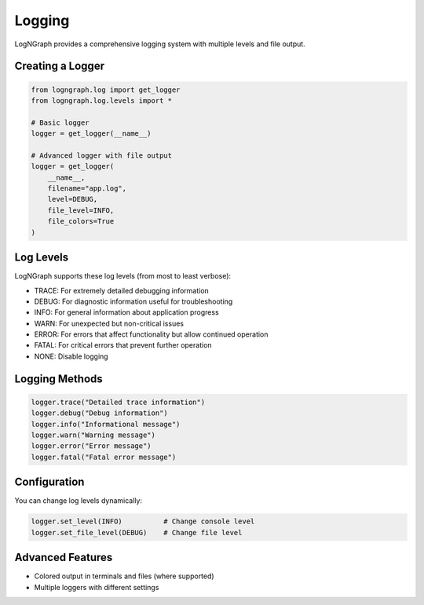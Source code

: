 Logging
=======

LogNGraph provides a comprehensive logging system with multiple levels and file output.

Creating a Logger
-----------------

.. code-block:: python

   from logngraph.log import get_logger
   from logngraph.log.levels import *

   # Basic logger
   logger = get_logger(__name__)

   # Advanced logger with file output
   logger = get_logger(
       __name__,
       filename="app.log",
       level=DEBUG,
       file_level=INFO,
       file_colors=True
   )

Log Levels
----------

LogNGraph supports these log levels (from most to least verbose):

- TRACE: For extremely detailed debugging information
- DEBUG: For diagnostic information useful for troubleshooting
- INFO: For general information about application progress
- WARN: For unexpected but non-critical issues
- ERROR: For errors that affect functionality but allow continued operation
- FATAL: For critical errors that prevent further operation
- NONE: Disable logging

Logging Methods
---------------

.. code-block:: python

   logger.trace("Detailed trace information")
   logger.debug("Debug information")
   logger.info("Informational message")
   logger.warn("Warning message")
   logger.error("Error message")
   logger.fatal("Fatal error message")

Configuration
-------------

You can change log levels dynamically:

.. code-block:: python

   logger.set_level(INFO)          # Change console level
   logger.set_file_level(DEBUG)    # Change file level

Advanced Features
-----------------

- Colored output in terminals and files (where supported)
- Multiple loggers with different settings
